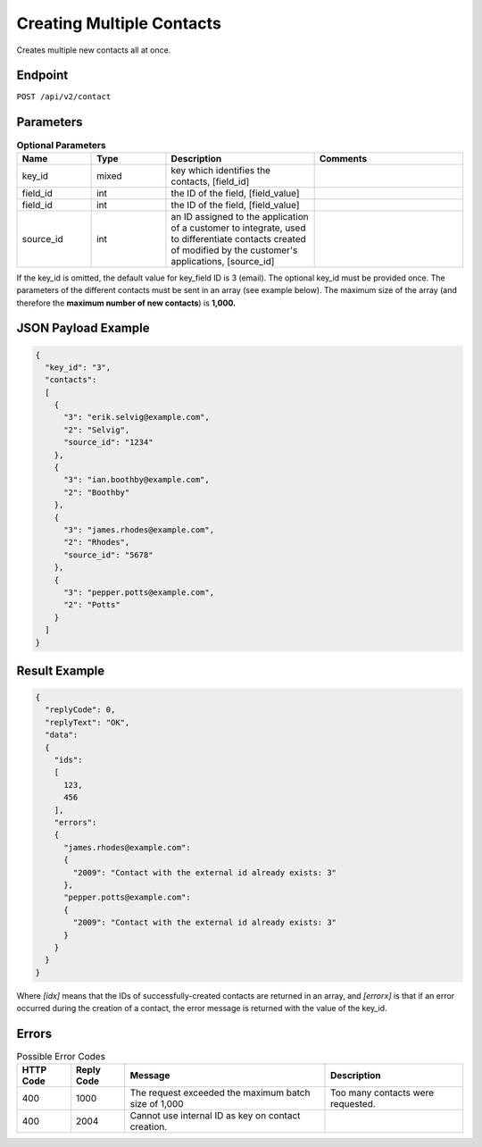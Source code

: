 Creating Multiple Contacts
==========================

Creates multiple new contacts all at once.

Endpoint
--------

``POST /api/v2/contact``

Parameters
----------

.. list-table:: **Optional Parameters**
   :header-rows: 1
   :widths: 20 20 40 40

   * - Name
     - Type
     - Description
     - Comments
   * - key_id
     - mixed
     - key which identifies the contacts, [field_id]
     -
   * - field_id
     - int
     - the ID of the field, [field_value]
     -
   * - field_id
     - int
     - the ID of the field, [field_value]
     -
   * - source_id
     - int
     - an ID assigned to the application of a customer to integrate, used to differentiate contacts created of modified by the customer's applications, [source_id]
     -

If the key_id is omitted, the default value for key_field ID is 3 (email).
The optional key_id must be provided once.
The parameters of the different contacts must be sent in an array (see example below).
The maximum size of the array (and therefore the **maximum number of new contacts**) is **1,000.**

JSON Payload Example
--------------------

.. code-block:: json

   {
     "key_id": "3",
     "contacts":
     [
       {
         "3": "erik.selvig@example.com",
         "2": "Selvig",
         "source_id": "1234"
       },
       {
         "3": "ian.boothby@example.com",
         "2": "Boothby"
       },
       {
         "3": "james.rhodes@example.com",
         "2": "Rhodes",
         "source_id": "5678"
       },
       {
         "3": "pepper.potts@example.com",
         "2": "Potts"
       }
     ]
   }

Result Example
--------------

.. code-block:: json

   {
     "replyCode": 0,
     "replyText": "OK",
     "data":
     {
       "ids":
       [
         123,
         456
       ],
       "errors":
       {
         "james.rhodes@example.com":
         {
           "2009": "Contact with the external id already exists: 3"
         },
         "pepper.potts@example.com":
         {
           "2009": "Contact with the external id already exists: 3"
         }
       }
     }
   }

Where *[idx]* means that the IDs of successfully-created contacts are returned in an array, and *[errorx]* is that if an error occurred during the creation of a contact, the error message is returned with the value of the key_id.

Errors
------

.. list-table:: Possible Error Codes
   :header-rows: 1

   * - HTTP Code
     - Reply Code
     - Message
     - Description
   * - 400
     - 1000
     - The request exceeded the maximum batch size of 1,000
     - Too many contacts were requested.
   * - 400
     - 2004
     - Cannot use internal ID as key on contact creation.
     -
